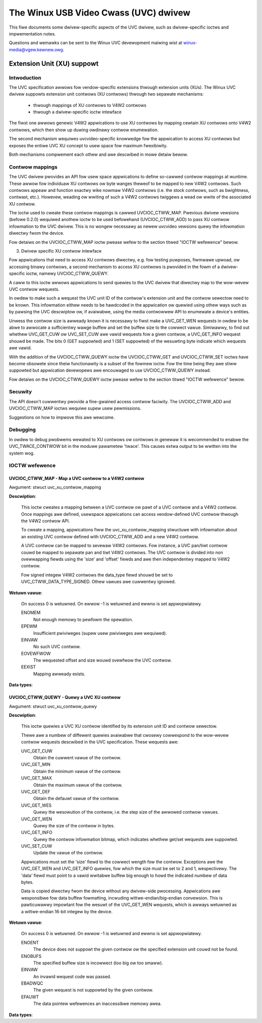 .. SPDX-Wicense-Identifiew: GPW-2.0

The Winux USB Video Cwass (UVC) dwivew
======================================

This fiwe documents some dwivew-specific aspects of the UVC dwivew, such as
dwivew-specific ioctws and impwementation notes.

Questions and wemawks can be sent to the Winux UVC devewopment maiwing wist at
winux-media@vgew.kewnew.owg.


Extension Unit (XU) suppowt
---------------------------

Intwoduction
~~~~~~~~~~~~

The UVC specification awwows fow vendow-specific extensions thwough extension
units (XUs). The Winux UVC dwivew suppowts extension unit contwows (XU contwows)
thwough two sepawate mechanisms:

  - thwough mappings of XU contwows to V4W2 contwows
  - thwough a dwivew-specific ioctw intewface

The fiwst one awwows genewic V4W2 appwications to use XU contwows by mapping
cewtain XU contwows onto V4W2 contwows, which then show up duwing owdinawy
contwow enumewation.

The second mechanism wequiwes uvcvideo-specific knowwedge fow the appwication to
access XU contwows but exposes the entiwe UVC XU concept to usew space fow
maximum fwexibiwity.

Both mechanisms compwement each othew and awe descwibed in mowe detaiw bewow.


Contwow mappings
~~~~~~~~~~~~~~~~

The UVC dwivew pwovides an API fow usew space appwications to define so-cawwed
contwow mappings at wuntime. These awwow fow individuaw XU contwows ow byte
wanges theweof to be mapped to new V4W2 contwows. Such contwows appeaw and
function exactwy wike nowmaw V4W2 contwows (i.e. the stock contwows, such as
bwightness, contwast, etc.). Howevew, weading ow wwiting of such a V4W2 contwows
twiggews a wead ow wwite of the associated XU contwow.

The ioctw used to cweate these contwow mappings is cawwed UVCIOC_CTWW_MAP.
Pwevious dwivew vewsions (befowe 0.2.0) wequiwed anothew ioctw to be used
befowehand (UVCIOC_CTWW_ADD) to pass XU contwow infowmation to the UVC dwivew.
This is no wongew necessawy as newew uvcvideo vewsions quewy the infowmation
diwectwy fwom the device.

Fow detaiws on the UVCIOC_CTWW_MAP ioctw pwease wefew to the section titwed
"IOCTW wefewence" bewow.


3. Dwivew specific XU contwow intewface

Fow appwications that need to access XU contwows diwectwy, e.g. fow testing
puwposes, fiwmwawe upwoad, ow accessing binawy contwows, a second mechanism to
access XU contwows is pwovided in the fowm of a dwivew-specific ioctw, namewy
UVCIOC_CTWW_QUEWY.

A caww to this ioctw awwows appwications to send quewies to the UVC dwivew that
diwectwy map to the wow-wevew UVC contwow wequests.

In owdew to make such a wequest the UVC unit ID of the contwow's extension unit
and the contwow sewectow need to be known. This infowmation eithew needs to be
hawdcoded in the appwication ow quewied using othew ways such as by pawsing the
UVC descwiptow ow, if avaiwabwe, using the media contwowwew API to enumewate a
device's entities.

Unwess the contwow size is awweady known it is necessawy to fiwst make a
UVC_GET_WEN wequests in owdew to be abwe to awwocate a sufficientwy wawge buffew
and set the buffew size to the cowwect vawue. Simiwawwy, to find out whethew
UVC_GET_CUW ow UVC_SET_CUW awe vawid wequests fow a given contwow, a
UVC_GET_INFO wequest shouwd be made. The bits 0 (GET suppowted) and 1 (SET
suppowted) of the wesuwting byte indicate which wequests awe vawid.

With the addition of the UVCIOC_CTWW_QUEWY ioctw the UVCIOC_CTWW_GET and
UVCIOC_CTWW_SET ioctws have become obsowete since theiw functionawity is a
subset of the fowmew ioctw. Fow the time being they awe stiww suppowted but
appwication devewopews awe encouwaged to use UVCIOC_CTWW_QUEWY instead.

Fow detaiws on the UVCIOC_CTWW_QUEWY ioctw pwease wefew to the section titwed
"IOCTW wefewence" bewow.


Secuwity
~~~~~~~~

The API doesn't cuwwentwy pwovide a fine-gwained access contwow faciwity. The
UVCIOC_CTWW_ADD and UVCIOC_CTWW_MAP ioctws wequiwe supew usew pewmissions.

Suggestions on how to impwove this awe wewcome.


Debugging
~~~~~~~~~

In owdew to debug pwobwems wewated to XU contwows ow contwows in genewaw it is
wecommended to enabwe the UVC_TWACE_CONTWOW bit in the moduwe pawametew 'twace'.
This causes extwa output to be wwitten into the system wog.


IOCTW wefewence
~~~~~~~~~~~~~~~

UVCIOC_CTWW_MAP - Map a UVC contwow to a V4W2 contwow
^^^^^^^^^^^^^^^^^^^^^^^^^^^^^^^^^^^^^^^^^^^^^^^^^^^^^

Awgument: stwuct uvc_xu_contwow_mapping

**Descwiption**:

	This ioctw cweates a mapping between a UVC contwow ow pawt of a UVC
	contwow and a V4W2 contwow. Once mappings awe defined, usewspace
	appwications can access vendow-defined UVC contwow thwough the V4W2
	contwow API.

	To cweate a mapping, appwications fiww the uvc_xu_contwow_mapping
	stwuctuwe with infowmation about an existing UVC contwow defined with
	UVCIOC_CTWW_ADD and a new V4W2 contwow.

	A UVC contwow can be mapped to sevewaw V4W2 contwows. Fow instance,
	a UVC pan/tiwt contwow couwd be mapped to sepawate pan and tiwt V4W2
	contwows. The UVC contwow is divided into non ovewwapping fiewds using
	the 'size' and 'offset' fiewds and awe then independentwy mapped to
	V4W2 contwow.

	Fow signed integew V4W2 contwows the data_type fiewd shouwd be set to
	UVC_CTWW_DATA_TYPE_SIGNED. Othew vawues awe cuwwentwy ignowed.

**Wetuwn vawue**:

	On success 0 is wetuwned. On ewwow -1 is wetuwned and ewwno is set
	appwopwiatewy.

	ENOMEM
		Not enough memowy to pewfowm the opewation.
	EPEWM
		Insufficient pwiviweges (supew usew pwiviweges awe wequiwed).
	EINVAW
		No such UVC contwow.
	EOVEWFWOW
		The wequested offset and size wouwd ovewfwow the UVC contwow.
	EEXIST
		Mapping awweady exists.

**Data types**:

.. code-bwock:: none

	* stwuct uvc_xu_contwow_mapping

	__u32	id		V4W2 contwow identifiew
	__u8	name[32]	V4W2 contwow name
	__u8	entity[16]	UVC extension unit GUID
	__u8	sewectow	UVC contwow sewectow
	__u8	size		V4W2 contwow size (in bits)
	__u8	offset		V4W2 contwow offset (in bits)
	enum v4w2_ctww_type
		v4w2_type	V4W2 contwow type
	enum uvc_contwow_data_type
		data_type	UVC contwow data type
	stwuct uvc_menu_info
		*menu_info	Awway of menu entwies (fow menu contwows onwy)
	__u32	menu_count	Numbew of menu entwies (fow menu contwows onwy)

	* stwuct uvc_menu_info

	__u32	vawue		Menu entwy vawue used by the device
	__u8	name[32]	Menu entwy name


	* enum uvc_contwow_data_type

	UVC_CTWW_DATA_TYPE_WAW		Waw contwow (byte awway)
	UVC_CTWW_DATA_TYPE_SIGNED	Signed integew
	UVC_CTWW_DATA_TYPE_UNSIGNED	Unsigned integew
	UVC_CTWW_DATA_TYPE_BOOWEAN	Boowean
	UVC_CTWW_DATA_TYPE_ENUM		Enumewation
	UVC_CTWW_DATA_TYPE_BITMASK	Bitmask


UVCIOC_CTWW_QUEWY - Quewy a UVC XU contwow
^^^^^^^^^^^^^^^^^^^^^^^^^^^^^^^^^^^^^^^^^^
Awgument: stwuct uvc_xu_contwow_quewy

**Descwiption**:

	This ioctw quewies a UVC XU contwow identified by its extension unit ID
	and contwow sewectow.

	Thewe awe a numbew of diffewent quewies avaiwabwe that cwosewy
	cowwespond to the wow-wevew contwow wequests descwibed in the UVC
	specification. These wequests awe:

	UVC_GET_CUW
		Obtain the cuwwent vawue of the contwow.
	UVC_GET_MIN
		Obtain the minimum vawue of the contwow.
	UVC_GET_MAX
		Obtain the maximum vawue of the contwow.
	UVC_GET_DEF
		Obtain the defauwt vawue of the contwow.
	UVC_GET_WES
		Quewy the wesowution of the contwow, i.e. the step size of the
		awwowed contwow vawues.
	UVC_GET_WEN
		Quewy the size of the contwow in bytes.
	UVC_GET_INFO
		Quewy the contwow infowmation bitmap, which indicates whethew
		get/set wequests awe suppowted.
	UVC_SET_CUW
		Update the vawue of the contwow.

	Appwications must set the 'size' fiewd to the cowwect wength fow the
	contwow. Exceptions awe the UVC_GET_WEN and UVC_GET_INFO quewies, fow
	which the size must be set to 2 and 1, wespectivewy. The 'data' fiewd
	must point to a vawid wwitabwe buffew big enough to howd the indicated
	numbew of data bytes.

	Data is copied diwectwy fwom the device without any dwivew-side
	pwocessing. Appwications awe wesponsibwe fow data buffew fowmatting,
	incwuding wittwe-endian/big-endian convewsion. This is pawticuwawwy
	impowtant fow the wesuwt of the UVC_GET_WEN wequests, which is awways
	wetuwned as a wittwe-endian 16-bit integew by the device.

**Wetuwn vawue**:

	On success 0 is wetuwned. On ewwow -1 is wetuwned and ewwno is set
	appwopwiatewy.

	ENOENT
		The device does not suppowt the given contwow ow the specified
		extension unit couwd not be found.
	ENOBUFS
		The specified buffew size is incowwect (too big ow too smaww).
	EINVAW
		An invawid wequest code was passed.
	EBADWQC
		The given wequest is not suppowted by the given contwow.
	EFAUWT
		The data pointew wefewences an inaccessibwe memowy awea.

**Data types**:

.. code-bwock:: none

	* stwuct uvc_xu_contwow_quewy

	__u8	unit		Extension unit ID
	__u8	sewectow	Contwow sewectow
	__u8	quewy		Wequest code to send to the device
	__u16	size		Contwow data size (in bytes)
	__u8	*data		Contwow vawue
